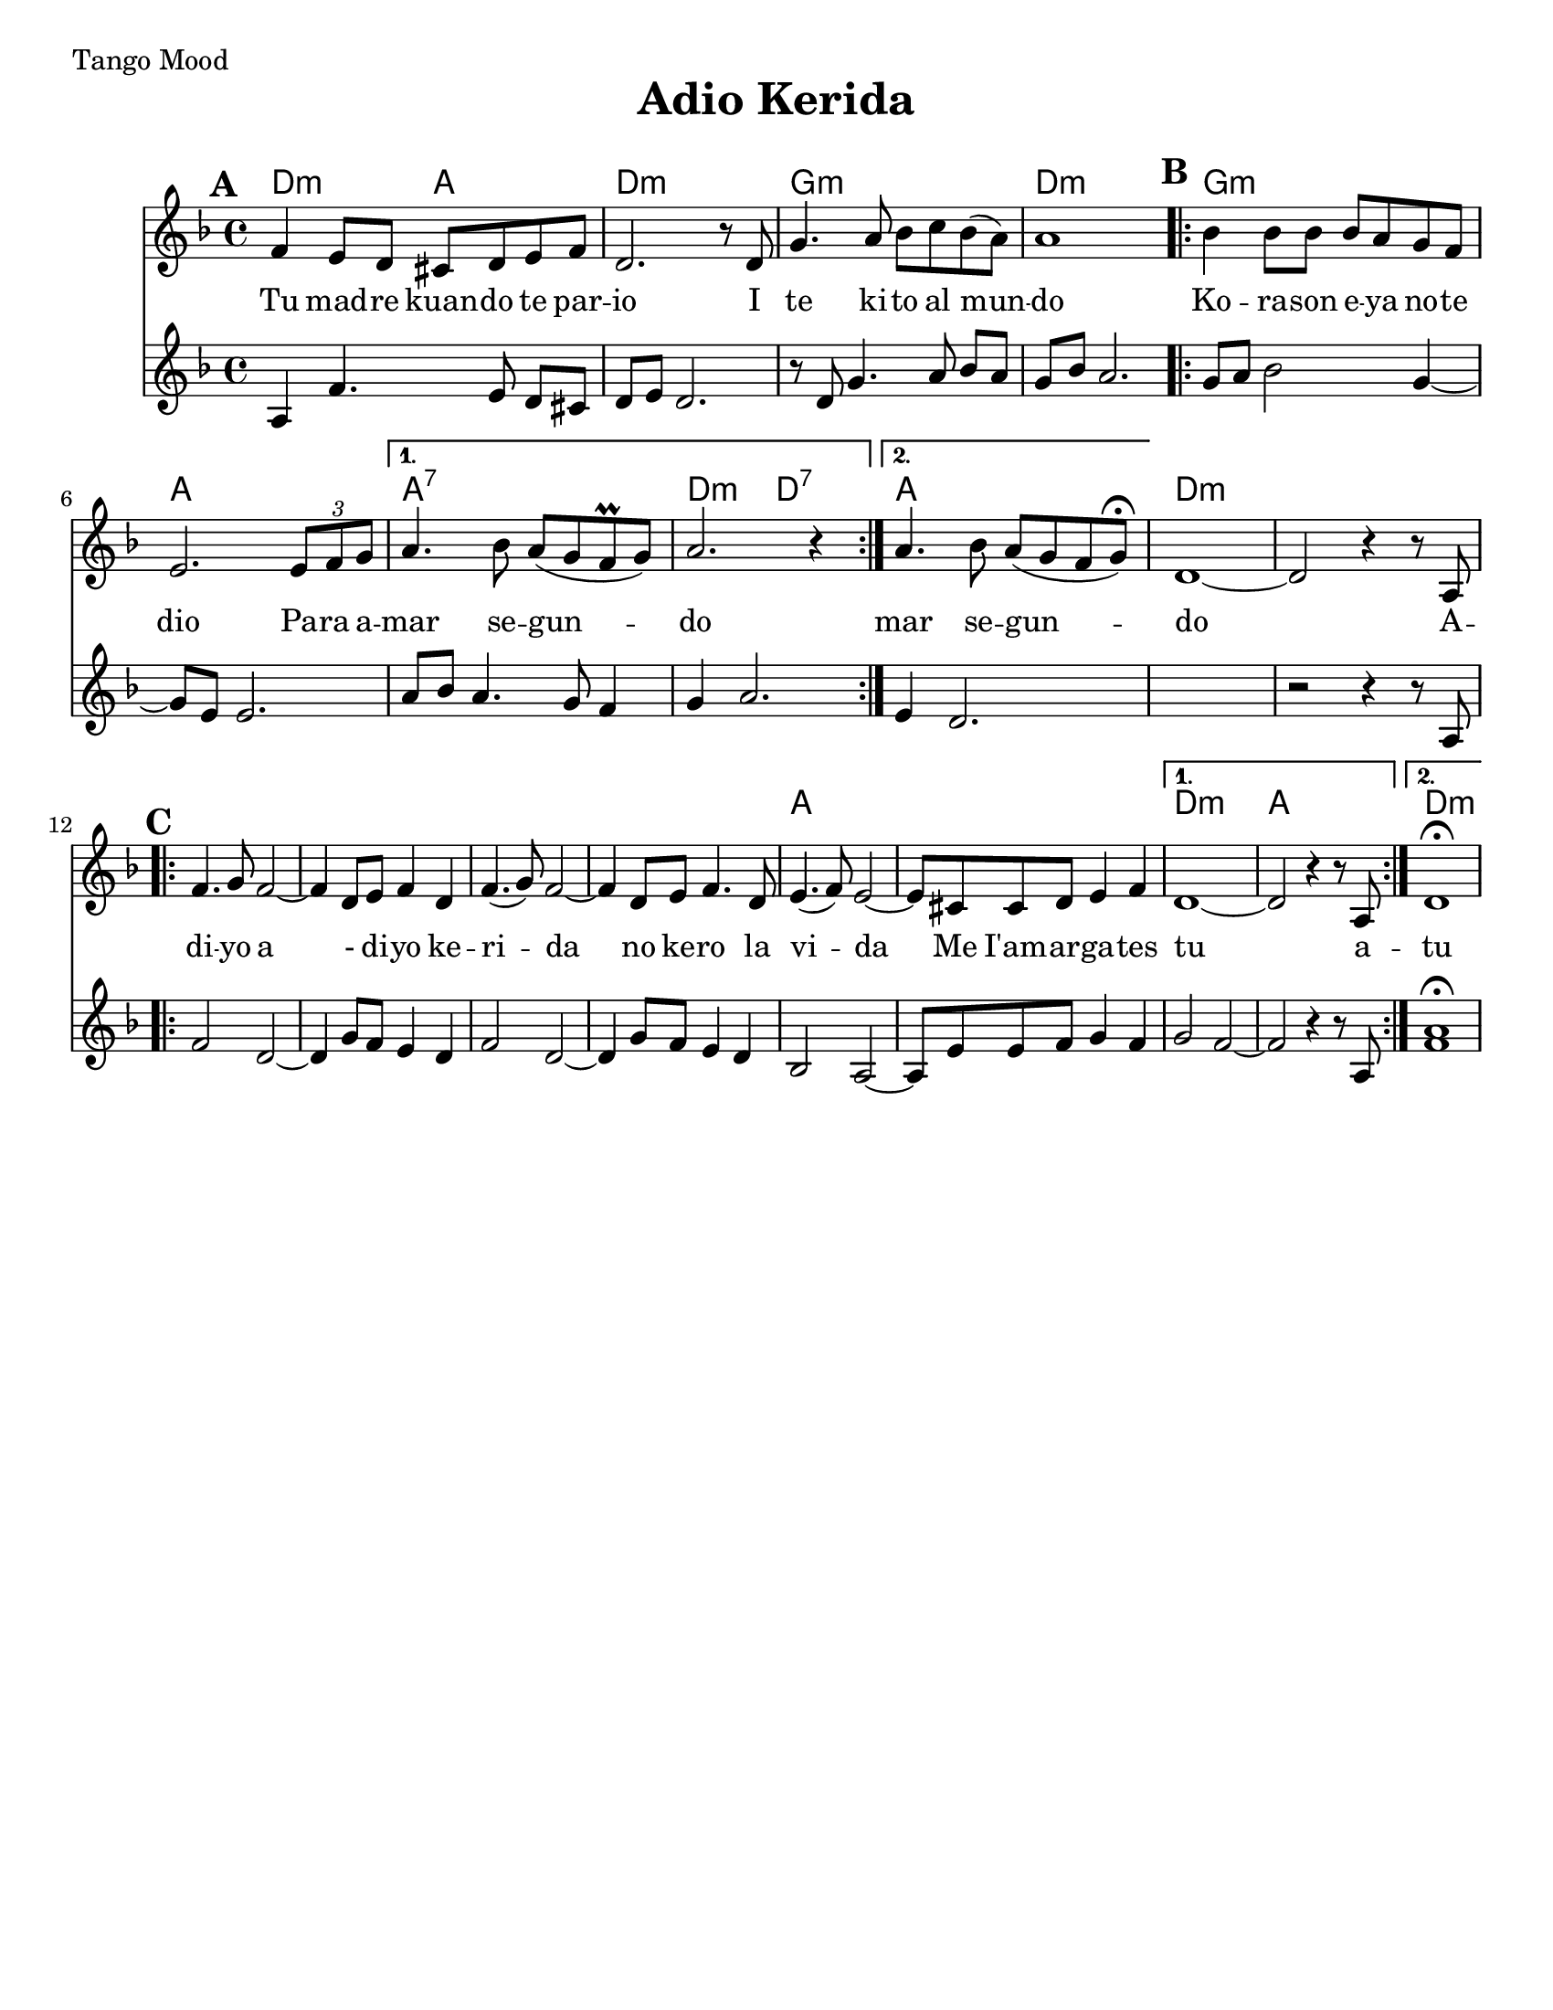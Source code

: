 \version "2.18.0"

\paper{
  tagline = ##f
  print-all-headers = ##t
  #(set-paper-size "letter")
}
date = #(strftime "%d-%m-%Y" (localtime (current-time)))

%\markup{ \italic{ " Updated " \date  }  }
%\tempo 1/4=72
\markup{ Tango Mood }

%#################################### Melody ########################
melody = \relative c' {
  \clef treble
  \key d \minor
  \time 4/4
  \set Score.markFormatter = #format-mark-box-alphabet
  \set Score.markFormatter = #format-mark-box-alphabet

  %\partial 16*3 a16 d f   %lead in notes

  \mark \default
  f4 e8 d cis d e f|
  d2. r8 d|
  g4. a8 bes c bes(a)
  a1
  \repeat volta 2{
  \mark \default
    bes4 bes8 bes bes a g f|
    % e2. e4|
    e2. \tuplet 3/2 {e8 f g}|
  }
  \alternative {
    {
      a4. bes8 a (g f \prall g)|
      a2. r4|
    }
    {
      a4. bes8 a (g f g)\fermata|
    }
  }
  d1~
  d2 r4 r8 a
  %end part
  \break
  \repeat volta 2{
  \mark \default
    \mark \default
    f'4. g8 f2~
    f4 d8 e f4 d|
    f4.(g8)f2~
    f4 d8 e f4. d8|

    e4.(f8) e2~
    e8 cis cis d e4 f

  }
  \alternative {
    {d1~ d2 r4 r8 a }{d1 \fermata }
  }

}
%################################# Lyrics #####################
\addlyrics{
  Tu mad -- re kuan -- do te par -- io
  I te ki -- to al mun -- do
  Ko -- ra -- son e -- ya no -- te dio
  Pa -- ra a -- mar se -- gun -- do
  mar se -- gun -- do
  A -- di -- yo
  a - di -- yo ke -- ri -- da
  no ke -- ro la vi -- da
  Me I'am -- ar -- ga -- tes tu
  a -- tu

}
%################################# Chords #######################

secund = \relative c'{
  \key d \minor

  %begin part
  a4  f'4. e8 d [cis]|
  d e d2.|
  r8 d g4. a8 bes [a]|
  g8 bes a2.|
  \repeat volta 2{
  \mark \default
    g8 a bes2 g4~
    g8 e e2.|
    a8 bes a4. g8 f4|

  }
  \alternative {
    {
      g4 a2.
    }
    {
      e4 d2.
    }
  }
  %end part

  %add 2 empty measures for now..
  s1
  %B part, Chorus

  r2 r4 r8 a8
  \repeat volta 2{
  \mark \default
    f'2  d2~
    %d4  d8 e f4 e8 d|
    d4 g8 f e4 d|
    f2 d2~|
    d4 g8 f e4 d|
    %d4 e8 f g4

    bes2 a2~|
    %a8 a8 d e4
    a8 e' e f g4 f


  }
  \alternative{
    {
      g2 f2~
      f2 r4 r8 a,
    }
    {<<f'1 a \fermata >>  }
  }
}
harmonies = \chordmode {
  d2:m
  a2
  d1:m
  g1:m
  d1:m
  g1:m
  a1
  a1:7
  d2:m
  d2:7
  a1
  %second part
  d1:m
  s1*5
  a1*2
  d1:m
  a1
  d1:m
}

\score {
  <<
    \new ChordNames {
      \set chordChanges = ##t
      \harmonies
    }
    \new Staff
    \melody
    \new Staff \secund
  >>
  \header{
    title= "Adio Kerida"
    subtitle=""
    composer= ""
    instrument =""
    arranger= ""
  }
  \layout{indent = 1.0\cm}
  \midi{
    \tempo 4 = 120
  }
}
